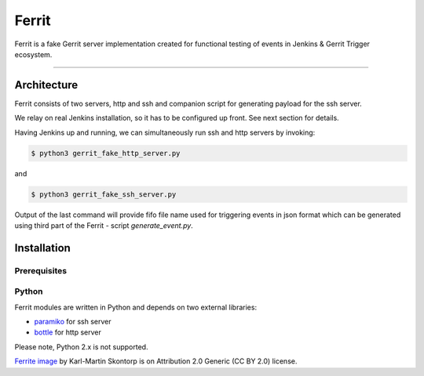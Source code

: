 ======
Ferrit
======

.. image:: img/ferrit.jpg
   :alt: Ferrit


Ferrit is a fake Gerrit server implementation created for functional testing of
events in Jenkins & Gerrit Trigger ecosystem.

----

Architecture
------------

Ferrit consists of two servers, http and ssh and companion script for
generating payload for the ssh server.

We relay on real Jenkins installation, so it has to be configured up front. See
next section for details.

Having Jenkins up and running, we can simultaneously run ssh and http servers
by invoking:

.. code:: shell-session

   $ python3 gerrit_fake_http_server.py

and

.. code:: shell-session

   $ python3 gerrit_fake_ssh_server.py

Output of the last command will provide fifo file name used for triggering
events in json format which can be generated using third part of the Ferrit -
script `generate_event.py`.

Installation
------------

Prerequisites
=============

.. TODO (jenkins, plugins installation and configuration)



Python
======

Ferrit modules are written in Python and depends on two external libraries:

- `paramiko`_ for ssh server
- `bottle`_ for http server

Please note, Python 2.x is not supported.


`Ferrite image`_ by Karl-Martin Skontorp is on Attribution 2.0 Generic (CC BY
2.0) license.

.. _Ferrite image: https://www.flickr.com/photos/picofarad-org/2132206570/
.. _paramiko: https://www.paramiko.org/
.. _bottle: https://bottlepy.org
